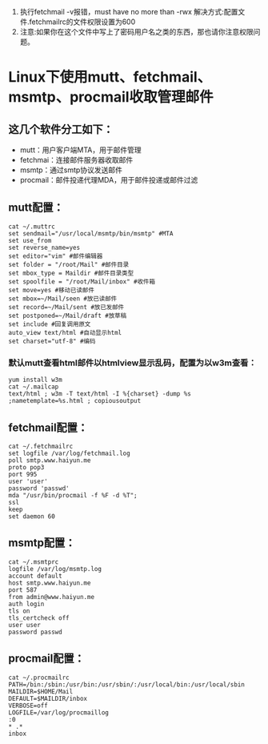 1. 执行fetchmail -v报错，must have no more than -rwx
  解决方式:配置文件.fetchmailrc的文件权限设置为600
2. 注意:如果你在这个文件中写上了密码用户名之类的东西，那也请你注意权限问题。
* Linux下使用mutt、fetchmail、msmtp、procmail收取管理邮件
** 这几个软件分工如下：
  + mutt：用户客户端MTA，用于邮件管理
  + fetchmai：连接邮件服务器收取邮件
  + msmtp：通过smtp协议发送邮件
  + procmail：邮件投递代理MDA，用于邮件投递或邮件过滤

** mutt配置：
  #+BEGIN_EXAMPLE
    cat ~/.muttrc
    set sendmail="/usr/local/msmtp/bin/msmtp" #MTA
    set use_from
    set reverse_name=yes
    set editor="vim" #邮件编辑器
    set folder = "/root/Mail" #邮件目录
    set mbox_type = Maildir #邮件目录类型
    set spoolfile = "/root/Mail/inbox" #收件箱
    set move=yes #移动已读邮件
    set mbox=~/Mail/seen #放已读邮件
    set record=~/Mail/sent #放已发邮件
    set postponed=~/Mail/draft #放草稿
    set include #回复调用原文
    auto_view text/html #自动显示html
    set charset="utf-8" #编码
  #+END_EXAMPLE   
*** 默认mutt查看html邮件以htmlview显示乱码，配置为以w3m查看：
  #+BEGIN_EXAMPLE
    yum install w3m
    cat ~/.mailcap
    text/html ; w3m -T text/html -I %{charset} -dump %s ;nametemplate=%s.html ; copiousoutput
  #+END_EXAMPLE

** fetchmail配置：
  #+BEGIN_EXAMPLE
    cat ~/.fetchmailrc
    set logfile /var/log/fetchmail.log
    poll smtp.www.haiyun.me
    proto pop3
    port 995
    user 'user'
    password 'passwd'
    mda "/usr/bin/procmail -f %F -d %T";
    ssl
    keep
    set daemon 60
  #+END_EXAMPLE

** msmtp配置：
  #+BEGIN_EXAMPLE
    cat ~/.msmtprc
    logfile /var/log/msmtp.log
    account default
    host smtp.www.haiyun.me
    port 587
    from admin@www.haiyun.me
    auth login
    tls on
    tls_certcheck off
    user user
    password passwd
  #+END_EXAMPLE 
** procmail配置：
  #+BEGIN_EXAMPLE
    cat ~/.procmailrc
    PATH=/bin:/sbin:/usr/bin:/usr/sbin/:/usr/local/bin:/usr/local/sbin
    MAILDIR=$HOME/Mail
    DEFAULT=$MAILDIR/inbox
    VERBOSE=off
    LOGFILE=/var/log/procmaillog
    :0
    * .*
    inbox
  #+END_EXAMPLE
